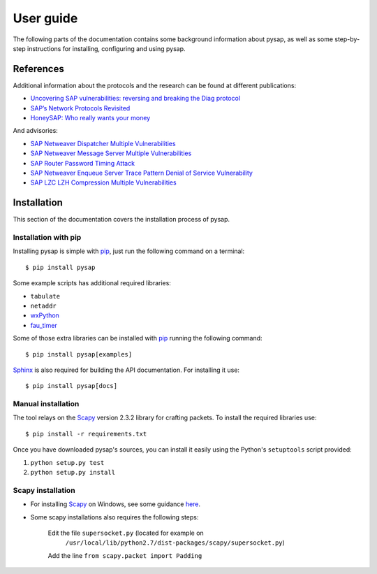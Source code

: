 .. User guide frontend

User guide
==========

The following parts of the documentation contains some background information
about pysap, as well as some step-by-step instructions for installing,
configuring and using pysap.


References
----------

Additional information about the protocols and the research can be found at
different publications:

* `Uncovering SAP vulnerabilities: reversing and breaking the Diag protocol <https://www.coresecurity.com/corelabs-research/publications/uncovering-sap-vulnerabilities-reversing-and-breaking-diag-protocol-brucon2012>`_

* `SAP’s Network Protocols Revisited <https://www.coresecurity.com/corelabs-research/publications/sap-network-protocols-revisited>`_

* `HoneySAP: Who really wants your money <https://www.coresecurity.com/corelabs-research/publications/honeysap-who-really-wants-your-money>`_

And advisories:

* `SAP Netweaver Dispatcher Multiple Vulnerabilities <https://www.coresecurity.com/content/sap-netweaver-dispatcher-multiple-vulnerabilities>`_

* `SAP Netweaver Message Server Multiple Vulnerabilities <https://www.coresecurity.com/content/SAP-netweaver-msg-srv-multiple-vulnerabilities>`_

* `SAP Router Password Timing Attack <https://www.coresecurity.com/advisories/sap-router-password-timing-attack>`_

* `SAP Netweaver Enqueue Server Trace Pattern Denial of Service Vulnerability <https://www.coresecurity.com/advisories/sap-netweaver-enqueue-server-trace-pattern-denial-service-vulnerability>`_

* `SAP LZC LZH Compression Multiple Vulnerabilities <https://www.coresecurity.com/advisories/sap-lzc-lzh-compression-multiple-vulnerabilities>`_


.. _installation:

Installation
------------

This section of the documentation covers the installation process of pysap.


Installation with pip
~~~~~~~~~~~~~~~~~~~~~

Installing pysap is simple with `pip <https://pip.pypa.io/>`_, just run the
following command on a terminal::

    $ pip install pysap

Some example scripts has additional required libraries:

- ``tabulate``
- ``netaddr``
- `wxPython <http://www.wxpython.org/>`_
- `fau_timer <https://github.com/martingalloar/mona-timing-lib>`_

Some of those extra libraries can be installed with `pip`_ running the following
command::

    $ pip install pysap[examples]

`Sphinx <https://sphinx-doc.org/>`_ is also required for building the API
documentation. For installing it use::

    $ pip install pysap[docs]


Manual installation
~~~~~~~~~~~~~~~~~~~

The tool relays on the `Scapy <http://www.secdev.org/projects/scapy/>`_ version 2.3.2
library for crafting packets. To install the required libraries use::

    $ pip install -r requirements.txt

Once you have downloaded pysap's sources, you can install it easily using
the Python's ``setuptools`` script provided:

1) ``python setup.py test``

2) ``python setup.py install``


Scapy installation
~~~~~~~~~~~~~~~~~~

- For installing `Scapy`_ on Windows, see some guidance `here <https://bitbucket.org/secdev/scapy/src/0bde7b23266e7cf1ba1ff3e3693fb3789c0ac751/doc/scapy/installation.rst?at=default>`_.

- Some scapy installations also requires the following steps:

    Edit the file ``supersocket.py`` (located for example on
    	``/usr/local/lib/python2.7/dist-packages/scapy/supersocket.py``)

    Add the line ``from scapy.packet import Padding``

